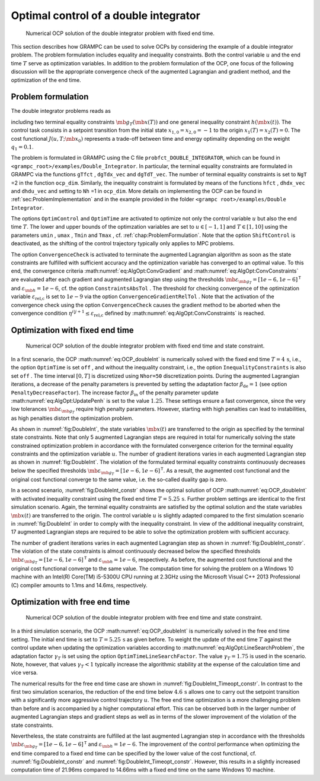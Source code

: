 .. _sec:Tut:DoubleIntegrator:

Optimal control of a double integrator
--------------------------------------

.. figure:: ../img/tikz/DoubleInt.*
    :name: fig:DoubleInt

    Numerical OCP solution of the double integrator problem with fixed end time.

This section describes how GRAMPC can be used to solve OCPs by
considering the example of a double integrator problem. The problem
formulation includes equality and inequality constraints. Both the
control variable :math:`u` and the end time :math:`T` serve as
optimization variables. In addition to the problem formulation of the
OCP, one focus of the following discussion will be the appropriate
convergence check of the augmented Lagrangian and gradient method, and
the optimization of the end time.

.. _problem-formulation-1:

Problem formulation
~~~~~~~~~~~~~~~~~~~

The double integrator problems reads as

.. math::
    :label: eq:OCP_doubleInt

    \min_{u, T} \quad & J(u, T;\mb{x}_0) = T + \int_0^T q_1u^2(t) \, {\rm d}t \\
    \textrm{s.t.} \quad & {\dot x_1}(t) = x_2(t) \,, \quad x_1(0) = x_{1,0} \\
    & {\dot x_2}(t) = u(t) \,, \quad x_2(0) = x_{2,0} \\
    & \mb{g}_{T}(\mb{x}(T))  = [x_1(T)\,, x_2(T)]^\mathsf{T}= \mb{0} \\
    & h(\mb{x} (t)) = x_2(t) - 0.5 \leq 0 \\
    & u(t) \in \left[u_{\min}, u_{\max}\right] \,,\quad T \in \left[T_{\min}, T_{\max}\right]

including two terminal equality constraints :math:`\mb{g}_{T}(\mb{x}(T))`
and one general inequality constraint :math:`h(\mb{x} (t))`.
The control task consists in a setpoint transition from the initial
state :math:`x_{1,0}=x_{2,0}=-1` to the origin :math:`x_1(T)=x_2(T)=0`.
The cost functional :math:`J(u, T;\mb{x}_0)` represents a
trade-off between time and energy optimality depending on the weight :math:`q_1=0.1`.

The problem is formulated in GRAMPC using the C file
``probfct_DOUBLE_INTEGRATOR``, which can be found in ``<grampc_root>/examples/Double_Integrator``. In particular,
the terminal equality constraints are formulated in GRAMPC via the functions ``gTfct`` , ``dgTdx_vec`` and ``dgTdT_vec``. 
The number of terminal equality constraints is set to ``NgT`` =2 in the function ``ocp_dim``. Similarly,
the inequality constraint is formulated by means of the functions ``hfct`` , ``dhdx_vec`` and ``dhdu_vec`` and setting to ``Nh`` =1 in ``ocp_dim``.
More details on implementing the OCP can be found in
:ref:`sec:ProblemImplementation` and in the example provided in the folder ``<grampc root>/examples/Double Integrator``.

The options ``OptimControl`` and ``OptimTime`` are activated to optimize not only the control
variable :math:`u` but also the end time :math:`T`. The lower and upper
bounds of the optimzation variables are set to :math:`u\in[-1,1]` and
:math:`T\in[1,10]` using the parameters ``umin`` , ``umax`` , ``Tmin`` and ``Tmax`` ,
cf. :ref:`chap:ProblemFormulation`. Note that the option ``ShiftControl`` is
deactivated, as the shifting of the control trajectory typically only
applies to MPC problems.

The option ``ConvergenceCheck`` is activated to terminate the augmented Lagrangian algorithm
as soon as the state constraints are fulfilled with sufficient accuracy
and the optimization variable has converged to an optimal value. To this
end, the convergence
criteria :math:numref:`eq:AlgOpt:ConvGradient` and
:math:numref:`eq:AlgOpt:ConvConstraints` are
evaluated after each gradient and augmented Lagrangian step using the
thresholds
:math:`\mb{\varepsilon_{\mb{g}_T}}=[1e-6,1e-6]^\mathsf{T}`
and :math:`\varepsilon_{\mb{h}}=1e-6`, cf. the option ``ConstraintsAbsTol`` .
The threshold for checking convergence of the optimization variable
:math:`\varepsilon_\text{rel,c}` is set to :math:`1e-9` via the
option ``ConvergenceGradientRelTol`` . Note that the activation of the convergence check using the
option ``ConvergenceCheck`` causes the gradient method to be aborted when the convergence
condition :math:`\eta^{i|j+1} \leq \varepsilon_\text{rel,c}` defined by
:math:numref:`eq:AlgOpt:ConvConstraints` is reached.

Optimization with fixed end time
~~~~~~~~~~~~~~~~~~~~~~~~~~~~~~~~

.. figure:: ../img/tikz/DoubleInt_constr.*
    :name: fig:DoubleInt_constr

    Numerical OCP solution of the double integrator problem with fixed end time and state constraint.

In a first scenario, the OCP :math:numref:`eq:OCP_doubleInt` is numerically solved with the fixed end time :math:`T=4\,\mathrm{s}`,
i.e., the option ``OptimTime`` is set ``off`` , and without the inequality
constraint, i.e., the option ``InequalityConstraints`` is also set ``off`` . The time interval :math:`[0,T]` is
discretized using ``Nhor=50`` discretization points. During the
augmented Lagrangian iterations, a decrease of the penalty parameters is
prevented by setting the adaptation factor :math:`\beta_\text{de}=1`
(see option ``PenaltyDecreaseFactor``). The increase factor :math:`\beta_\text{in}` of the
penalty parameter update :math:numref:`eq:AlgOpt:UpdatePenh` is set to the value
:math:`1.25`. These settings ensure a fast convergence, since the
very low tolerances :math:`\mb{\varepsilon_{\mb{g}_T}}`
require high penalty parameters. However, starting with high penalties
can lead to instabilities, as high penalties distort the optimization
problem.

As shown in :numref:`fig:DoubleInt`, the state variables
:math:`\mb{x}(t)` are transferred to the origin as specified by
the terminal state constraints.
Note that only 5 augmented Lagrangian steps are required in total for
numerically solving the state constrained optimization problem in
accordance with the formulated convergence criterion for the terminal
equality constraints and the optimization variable :math:`u`. The number
of gradient iterations varies in each augmented Lagrangian step as shown
in :numref:`fig:DoubleInt`. The violation of the formulated
terminal equality constraints continuously decreases below the specified thresholds
:math:`\mb{\varepsilon_{\mb{g}_T}}=[1e-6,1e-6]^\mathsf{T}`.
As a result, the augmented cost functional and the original cost
functional converge to the same value, i.e. the so-called duality gap
is zero.

In a second scenario, :numref:`fig:DoubleInt_constr` shows the
optimal solution of OCP :math:numref:`eq:OCP_doubleInt` with
activated inequality constraint using the fixed end time :math:`T=5.25\,\mathrm{s}`. Further problem
settings are identical to the first simulation scenario. Again, the
terminal equality constraints are satisfied by the optimal solution and the state variables
:math:`\mb{x}(t)` are transferred to the origin. The control
variable :math:`u` is slightly adapted compared to the first simulation
scenario in :numref:`fig:DoubleInt` in order to comply with the inequality constraint.
In view of the additional inequality constraint, 17 augmented Lagrangian
steps are required to be able to solve the optimization problem with
sufficient accuracy.

The number of gradient iterations varies in each augmented Lagrangian
step as shown in :numref:`fig:DoubleInt_constr`. The
violation of the state constraints is almost continuously decreased
below the specified thresholds
:math:`\mb{\varepsilon_{\mb{g}_T}}=[1e-6,1e-6]^\mathsf{T}`
and :math:`\varepsilon_{\mb{h}}=1e-6`, respectively. As
before, the augmented cost functional and the original cost functional
converge to the same value. The computation time for solving the problem
on a Windows 10 machine with an Intel(R) Core(TM) i5-5300U CPU running
at 2.3GHz using the Microsoft Visual C++ 2013 Professional (C) compiler
amounts to 1.1ms and 14.6ms, respectively.

Optimization with free end time
~~~~~~~~~~~~~~~~~~~~~~~~~~~~~~~

.. figure:: ../img/tikz/DoubleInt_Timeopt_constr.*
    :name: fig:DoubleInt_Timeopt_constr

    Numerical OCP solution of the double integrator problem with free end time and state constraint.

In a third simulation scenario, the
OCP :math:numref:`eq:OCP_doubleInt` is numerically solved in
the free end time setting. The initial end time is set to
:math:`T=5.25\,\mathrm{s}` as given before. To weight the update of
the end time :math:`T` against the control update when updating the
optimization variables according to :math:numref:`eq:AlgOpt:LineSearchProblem`,
the adaptation factor :math:`\gamma_{T}` is set using the option ``OptimTimeLineSearchFactor``. 
The value :math:`\gamma_{T}=1.75` is used in the scenario. Note, however,
that values :math:`\gamma_{T}<1` typically increase the algorithmic
stability at the expense of the calculation time and vice versa.

The numerical results for the free end time case are shown in
:numref:`fig:DoubleInt_Timeopt_constr`. In contrast to the first
two simulation scenarios, the reduction of the end time below
:math:`4.6\,\mathrm{s}` allows one to carry out the setpoint
transition with a significantly more aggressive control
trajectory :math:`u`. The free end time optimization is a more
challenging problem than before and is accompanied by a higher
computational effort. This can be observed both in the larger number of
augmented Lagrangian steps and gradient steps as well as in terms of the
slower improvement of the violation of the state constraints.

Nevertheless, the state constraints are fulfilled at the last augmented
Lagrangian step in accordance with the thresholds
:math:`\mb{\varepsilon_{\mb{g}_T}}=[1e-6,1e-6]^\mathsf{T}`
and :math:`\varepsilon_{\mb{h}}=1e-6`. The improvement of
the control performance when optimizing the end time compared to a fixed
end time can be specified by the lower value of the cost functional,
cf. :numref:`fig:DoubleInt_constr` and :numref:`fig:DoubleInt_Timeopt_constr`. 
However, this results in a slightly increased computation time of 21.96ms compared to 14.66ms
with a fixed end time on the same Windows 10 machine.

.. footbibliography::